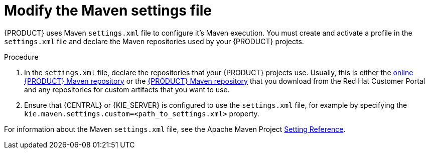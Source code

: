 [id='maven-settings-configuration-ref']

= Modify the Maven settings file

{PRODUCT} uses Maven `settings.xml` file to configure it's Maven execution. You must create and activate a profile in the `settings.xml` file and declare the Maven repositories used by your {PRODUCT} projects.  

.Procedure
. In the `settings.xml` file, declare the repositories that your {PRODUCT} projects use. Usually, this is either the https://maven.repository.redhat.com/ga/[online {PRODUCT} Maven repository] or the  http://download.devel.redhat.com/devel/candidates/RHPAM/RHPAM-7.0.0.GA/rhpam-7.0.0.GA-maven-repository.zip[{PRODUCT} Maven repository] that you download from the Red Hat Customer Portal and any repositories for custom artifacts that you want to use. 
. Ensure that {CENTRAL} or {KIE_SERVER} is configured to use the `settings.xml` file, for example by specifying the `kie.maven.settings.custom=<path_to_settings.xml>` property.

For information about the Maven `settings.xml` file, see the Apache Maven Project  https://maven.apache.org/settings.html[Setting Reference].


